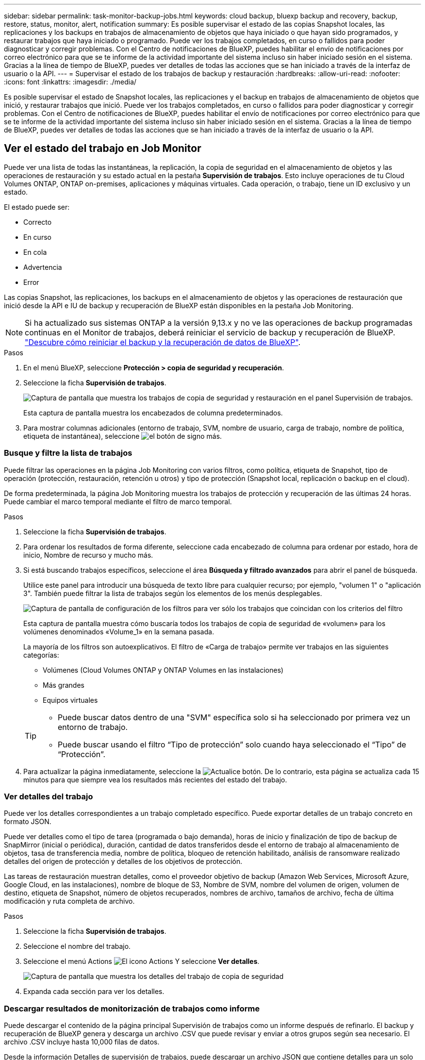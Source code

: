 ---
sidebar: sidebar 
permalink: task-monitor-backup-jobs.html 
keywords: cloud backup, bluexp backup and recovery, backup, restore, status, monitor, alert, notification 
summary: Es posible supervisar el estado de las copias Snapshot locales, las replicaciones y los backups en trabajos de almacenamiento de objetos que haya iniciado o que hayan sido programados, y restaurar trabajos que haya iniciado o programado. Puede ver los trabajos completados, en curso o fallidos para poder diagnosticar y corregir problemas. Con el Centro de notificaciones de BlueXP, puedes habilitar el envío de notificaciones por correo electrónico para que se te informe de la actividad importante del sistema incluso sin haber iniciado sesión en el sistema. Gracias a la línea de tiempo de BlueXP, puedes ver detalles de todas las acciones que se han iniciado a través de la interfaz de usuario o la API. 
---
= Supervisar el estado de los trabajos de backup y restauración
:hardbreaks:
:allow-uri-read: 
:nofooter: 
:icons: font
:linkattrs: 
:imagesdir: ./media/


[role="lead"]
Es posible supervisar el estado de Snapshot locales, las replicaciones y el backup en trabajos de almacenamiento de objetos que inició, y restaurar trabajos que inició. Puede ver los trabajos completados, en curso o fallidos para poder diagnosticar y corregir problemas. Con el Centro de notificaciones de BlueXP, puedes habilitar el envío de notificaciones por correo electrónico para que se te informe de la actividad importante del sistema incluso sin haber iniciado sesión en el sistema. Gracias a la línea de tiempo de BlueXP, puedes ver detalles de todas las acciones que se han iniciado a través de la interfaz de usuario o la API.



== Ver el estado del trabajo en Job Monitor

Puede ver una lista de todas las instantáneas, la replicación, la copia de seguridad en el almacenamiento de objetos y las operaciones de restauración y su estado actual en la pestaña *Supervisión de trabajos*. Esto incluye operaciones de tu Cloud Volumes ONTAP, ONTAP on-premises, aplicaciones y máquinas virtuales. Cada operación, o trabajo, tiene un ID exclusivo y un estado.

El estado puede ser:

* Correcto
* En curso
* En cola
* Advertencia
* Error


Las copias Snapshot, las replicaciones, los backups en el almacenamiento de objetos y las operaciones de restauración que inició desde la API e IU de backup y recuperación de BlueXP están disponibles en la pestaña Job Monitoring.


NOTE: Si ha actualizado sus sistemas ONTAP a la versión 9,13.x y no ve las operaciones de backup programadas continuas en el Monitor de trabajos, deberá reiniciar el servicio de backup y recuperación de BlueXP. link:reference-restart-backup.html["Descubre cómo reiniciar el backup y la recuperación de datos de BlueXP"].

.Pasos
. En el menú BlueXP, seleccione *Protección > copia de seguridad y recuperación*.
. Seleccione la ficha *Supervisión de trabajos*.
+
image:screenshot_backup_job_monitor.png["Captura de pantalla que muestra los trabajos de copia de seguridad y restauración en el panel Supervisión de trabajos."]

+
Esta captura de pantalla muestra los encabezados de columna predeterminados.

. Para mostrar columnas adicionales (entorno de trabajo, SVM, nombre de usuario, carga de trabajo, nombre de política, etiqueta de instantánea), seleccione image:button_plus_sign_round.png["el botón de signo más"].




=== Busque y filtre la lista de trabajos

Puede filtrar las operaciones en la página Job Monitoring con varios filtros, como política, etiqueta de Snapshot, tipo de operación (protección, restauración, retención u otros) y tipo de protección (Snapshot local, replicación o backup en el cloud).

De forma predeterminada, la página Job Monitoring muestra los trabajos de protección y recuperación de las últimas 24 horas. Puede cambiar el marco temporal mediante el filtro de marco temporal.

.Pasos
. Seleccione la ficha *Supervisión de trabajos*.
. Para ordenar los resultados de forma diferente, seleccione cada encabezado de columna para ordenar por estado, hora de inicio, Nombre de recurso y mucho más.
. Si está buscando trabajos específicos, seleccione el área *Búsqueda y filtrado avanzados* para abrir el panel de búsqueda.
+
Utilice este panel para introducir una búsqueda de texto libre para cualquier recurso; por ejemplo, "volumen 1" o "aplicación 3". También puede filtrar la lista de trabajos según los elementos de los menús desplegables.

+
image:screenshot_backup_job_monitor_filters.png["Captura de pantalla de configuración de los filtros para ver sólo los trabajos que coincidan con los criterios del filtro"]

+
Esta captura de pantalla muestra cómo buscaría todos los trabajos de copia de seguridad de «volumen» para los volúmenes denominados «Volume_1» en la semana pasada.

+
La mayoría de los filtros son autoexplicativos. El filtro de «Carga de trabajo» permite ver trabajos en las siguientes categorías:

+
** Volúmenes (Cloud Volumes ONTAP y ONTAP Volumes en las instalaciones)
** Más grandes
** Equipos virtuales


+
[TIP]
====
** Puede buscar datos dentro de una "SVM" específica solo si ha seleccionado por primera vez un entorno de trabajo.
** Puede buscar usando el filtro “Tipo de protección” solo cuando haya seleccionado el “Tipo” de “Protección”.


====
. Para actualizar la página inmediatamente, seleccione la image:button_refresh.png["Actualice"] botón. De lo contrario, esta página se actualiza cada 15 minutos para que siempre vea los resultados más recientes del estado del trabajo.




=== Ver detalles del trabajo

Puede ver los detalles correspondientes a un trabajo completado específico. Puede exportar detalles de un trabajo concreto en formato JSON.

Puede ver detalles como el tipo de tarea (programada o bajo demanda), horas de inicio y finalización de tipo de backup de SnapMirror (inicial o periódica), duración, cantidad de datos transferidos desde el entorno de trabajo al almacenamiento de objetos, tasa de transferencia media, nombre de política, bloqueo de retención habilitado, análisis de ransomware realizado detalles del origen de protección y detalles de los objetivos de protección.

Las tareas de restauración muestran detalles, como el proveedor objetivo de backup (Amazon Web Services, Microsoft Azure, Google Cloud, en las instalaciones), nombre de bloque de S3, Nombre de SVM, nombre del volumen de origen, volumen de destino, etiqueta de Snapshot, número de objetos recuperados, nombres de archivo, tamaños de archivo, fecha de última modificación y ruta completa de archivo.

.Pasos
. Seleccione la ficha *Supervisión de trabajos*.
. Seleccione el nombre del trabajo.
. Seleccione el menú Actions image:icon-action.png["El icono Actions"] Y seleccione *Ver detalles*.
+
image:screenshot_backup_job_monitor_details2.png["Captura de pantalla que muestra los detalles del trabajo de copia de seguridad"]

. Expanda cada sección para ver los detalles.




=== Descargar resultados de monitorización de trabajos como informe

Puede descargar el contenido de la página principal Supervisión de trabajos como un informe después de refinarlo. El backup y recuperación de BlueXP genera y descarga un archivo .CSV que puede revisar y enviar a otros grupos según sea necesario. El archivo .CSV incluye hasta 10,000 filas de datos.

Desde la información Detalles de supervisión de trabajos, puede descargar un archivo JSON que contiene detalles para un solo trabajo.

.Pasos
. Seleccione la ficha *Supervisión de trabajos*.
. Para descargar un archivo CSV para todos los trabajos, seleccione image:button_download.png["Descargue"] y localice el archivo en el directorio de descarga.
. Para descargar un archivo JSON para un solo trabajo, seleccione el menú acciones image:icon-action.png["El icono Actions"] Para el trabajo, seleccione *Descargar archivo JSON* y localice el archivo en su directorio de descarga.




== Revisar trabajos de retención (ciclo de vida del backup)

La supervisión de los flujos de retención (o _BACKUP lifecycle_) le ayuda con la integridad de las auditorías, la responsabilidad y la seguridad de las copias de seguridad. Para facilitar el seguimiento del ciclo de vida de backup, quizás desee identificar la caducidad de todas las copias de backup.

Un trabajo de ciclo de vida de backup realiza un seguimiento de todas las copias de Snapshot que se han eliminado o en la cola que se van a eliminar. A partir de ONTAP 9,13, puede ver todos los tipos de trabajos denominados «Retención» en la página Supervisión de trabajos.

El tipo de trabajo «Retención» captura todos los trabajos de eliminación de Snapshot iniciados en un volumen protegido por el backup y la recuperación de BlueXP.

.Pasos
. Seleccione la ficha *Supervisión de trabajos*.
. Seleccione el área *Búsqueda avanzada y filtrado* para abrir el panel de búsqueda.
. Seleccione Retención como tipo de trabajo.




== Revise las alertas de copia de seguridad y restauración en el Centro de notificación de BlueXP

El Centro de notificación de BlueXP realiza un seguimiento del progreso de los trabajos de copia de seguridad y restauración que ha iniciado para que pueda comprobar si la operación se ha realizado correctamente o no.

Además de ver las alertas en el Centro de notificaciones, puedes configurar BlueXP para que envíe ciertos tipos de notificaciones por correo electrónico como alertas, de modo que se te informe de la actividad importante del sistema incluso si no has iniciado sesión en el sistema. https://docs.netapp.com/us-en/bluexp-setup-admin/task-monitor-cm-operations.html["Obtenga más información sobre el centro de notificaciones y sobre cómo enviar correos electrónicos de alerta para trabajos de backup y restauración"^].

El Centro de notificaciones muestra numerosos eventos de snapshot, replicación, backup en cloud y restauración, pero solo ciertos eventos activan alertas por correo electrónico:

[cols="1,2,1,1"]
|===
| Tipo de operación | Evento | Nivel de alerta | Correo electrónico enviado 


| Activación | Error en la activación de la copia de seguridad y la recuperación para el entorno de trabajo | Error | Sí 


| Activación | Error de edición de copia de seguridad y recuperación para el entorno de trabajo | Error | Sí 


| Snapshot local | Error de las tareas de backup y recuperación de Snapshot ad hoc de BlueXP | Error | Sí 


| Replicación | Error de los trabajos de replicación ad-hoc de backup y recuperación de BlueXP | Error | Sí 


| Replicación | Error de las tareas de pausa de replicación de backup y recuperación de BlueXP | Error | No 


| Replicación | Error de las tareas de interrupción de la replicación de backup y recuperación de BlueXP  | Error | No 


| Replicación | La replicación del backup y recuperación de BlueXP vuelve a sincronizar el error de las tareas de sincronización | Error | No 


| Replicación | La replicación del backup y la recuperación de BlueXP detiene el fallo de las tareas | Error | No 


| Replicación | El backup y la replicación de recuperación de BlueXP invierten un error de resincronización de las tareas | Error | Sí 


| Replicación | Error de las tareas de eliminación de replicación de backup y recuperación de BlueXP | Error | Sí 
|===

NOTE: A partir de ONTAP 9.13.0, todas las alertas aparecen para los sistemas Cloud Volumes ONTAP y ONTAP en las instalaciones. Para los sistemas con Cloud Volumes ONTAP 9.13.0 y ONTAP on-premises, solo aparece la alerta relacionada con «Trabajo de restauración completado, pero con advertencias».

De forma predeterminada, los administradores de cuentas de BlueXP reciben correos electrónicos para todas las alertas "críticas" y "recomendaciones". Todos los demás usuarios y destinatarios están configurados, de forma predeterminada, para no recibir ningún correo electrónico de notificación. Pueden enviarse correos electrónicos a usuarios de BlueXP que formen parte de su cuenta de cloud de NetApp o a cualquier otro destinatario que tenga que conocer la actividad de backup y restauración.

Para recibir alertas por correo electrónico de backup y recuperación de BlueXP, tendrás que seleccionar los tipos de gravedad de notificaciones «Critical», «Warning» y «Error» en la página Configuración de alertas y notificaciones.

https://docs.netapp.com/us-en/bluexp-setup-admin/task-monitor-cm-operations.html["Aprenda a enviar correos electrónicos de alerta para trabajos de copia de seguridad y restauración"^].

.Pasos
. En la barra de menús de BlueXP, seleccione (image:icon_bell.png["timbre de notificación"]).
. Revise las notificaciones.




== Revisa la actividad de la operación en la línea de tiempo de BlueXP

Puedes ver detalles de las operaciones de backup y restauración para profundizar en la línea de tiempo de BlueXP. La línea de tiempo de BlueXP ofrece detalles de cada evento, tanto si ha iniciado el usuario como si ha iniciado el sistema, y muestra las acciones que se han iniciado en la interfaz de usuario o a través de la API.

https://docs.netapp.com/us-en/cloud-manager-setup-admin/task-monitor-cm-operations.html["Obtenga información sobre las diferencias entre la línea de tiempo y el Centro de notificaciones"^].
